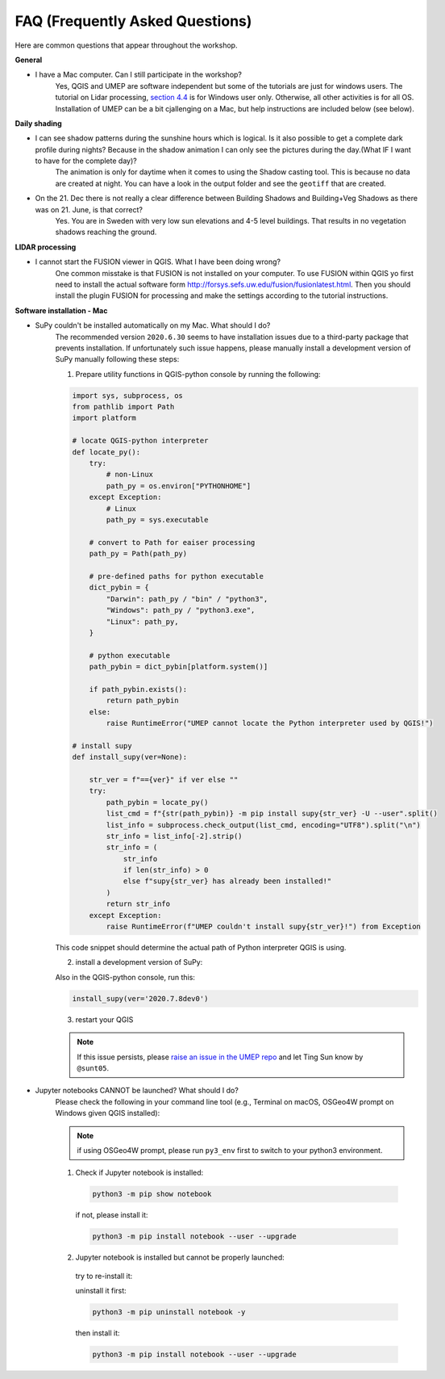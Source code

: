.. _FAQ:

FAQ (Frequently Asked Questions)
--------------------------------

Here are common questions that appear throughout the workshop.

**General**

* I have a Mac computer. Can I still participate in the workshop?
   Yes, QGIS and UMEP are software independent but some of the tutorials are just for windows users. The tutorial on Lidar processing, `section 4.4 <https://umep-workshop.readthedocs.io/en/latest/GettingData/GIS3.html>`__ is for Windows user only. Otherwise, all other activities is for all OS. Installation of UMEP can be a bit cjallenging on a Mac, but help instructions are included below (see below).

**Daily shading**

* I can see shadow patterns during the sunshine hours which is logical. Is it also possible to get a complete dark profile during nights? Because in the shadow animation I can only see the pictures during the day.(What IF I want to have for the complete day)?
    The animation is only for daytime when it comes to using the Shadow casting tool. This is because no data are created at night. You can have a look in the output folder and see the ``geotiff`` that are created.

* On the 21. Dec there is not really a clear difference between Building Shadows and Building+Veg Shadows as there was on 21. June, is that correct?
    Yes. You are in Sweden with very low sun elevations and 4-5 level buildings. That results in no vegetation shadows reaching the ground.

**LIDAR processing**

* I cannot start the FUSION viewer in QGIS. What I have been doing wrong?
    One common misstake is that FUSION is not installed on your computer. To use FUSION within QGIS yo first need to install the actual software form `<http://forsys.sefs.uw.edu/fusion/fusionlatest.html>`__. Then you should install the plugin FUSION for processing and make the settings according to the tutorial instructions.

**Software installation - Mac**

.. _supy_umep_install:

* SuPy couldn't be installed automatically on my Mac. What should I do?
    The recommended version ``2020.6.30`` seems to have installation issues due to a third-party package that prevents installation.
    If unfortunately such issue happens, please manually install a development version of SuPy manually following these steps:

    1. Prepare utility functions in QGIS-python console by running the following:

    .. code-block:: python

        import sys, subprocess, os
        from pathlib import Path
        import platform

        # locate QGIS-python interpreter
        def locate_py():
            try:
                # non-Linux
                path_py = os.environ["PYTHONHOME"]
            except Exception:
                # Linux
                path_py = sys.executable

            # convert to Path for eaiser processing
            path_py = Path(path_py)

            # pre-defined paths for python executable
            dict_pybin = {
                "Darwin": path_py / "bin" / "python3",
                "Windows": path_py / "python3.exe",
                "Linux": path_py,
            }

            # python executable
            path_pybin = dict_pybin[platform.system()]

            if path_pybin.exists():
                return path_pybin
            else:
                raise RuntimeError("UMEP cannot locate the Python interpreter used by QGIS!")

        # install supy
        def install_supy(ver=None):

            str_ver = f"=={ver}" if ver else ""
            try:
                path_pybin = locate_py()
                list_cmd = f"{str(path_pybin)} -m pip install supy{str_ver} -U --user".split()
                list_info = subprocess.check_output(list_cmd, encoding="UTF8").split("\n")
                str_info = list_info[-2].strip()
                str_info = (
                    str_info
                    if len(str_info) > 0
                    else f"supy{str_ver} has already been installed!"
                )
                return str_info
            except Exception:
                raise RuntimeError(f"UMEP couldn't install supy{str_ver}!") from Exception

    This code snippet should determine the actual path of Python interpreter QGIS is using.

    2. install a development version of SuPy:

    Also in the QGIS-python console, run this:

    .. code-block:: python

        install_supy(ver='2020.7.8dev0')

    3. restart your QGIS

    .. note:: If this issue persists, please `raise an issue in the UMEP repo <https://github.com/UMEP-dev/UMEP/issues/new/choose>`_ and let Ting Sun know by ``@sunt05``.



.. _jn_install:

* Jupyter notebooks CANNOT be launched? What should I do?
   Please check the following in your command line tool (e.g., Terminal on macOS, OSGeo4W prompt on Windows given QGIS installed):

   .. note:: if using OSGeo4W prompt, please run ``py3_env`` first to switch to your python3 environment.

   1. Check if Jupyter notebook is installed:

    .. code-block:: shell

        python3 -m pip show notebook

    if not, please install it:

    .. code-block:: shell

        python3 -m pip install notebook --user --upgrade

   2. Jupyter notebook is installed but cannot be properly launched:

    try to re-install it:

    uninstall it first:

    .. code-block:: shell

        python3 -m pip uninstall notebook -y

    then install it:

    .. code-block:: shell

        python3 -m pip install notebook --user --upgrade
